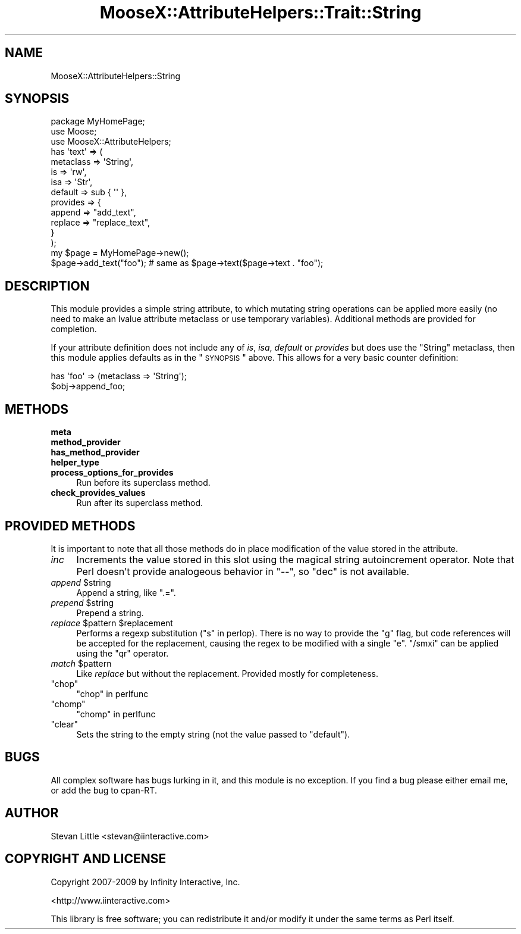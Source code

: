 .\" Automatically generated by Pod::Man 2.23 (Pod::Simple 3.14)
.\"
.\" Standard preamble:
.\" ========================================================================
.de Sp \" Vertical space (when we can't use .PP)
.if t .sp .5v
.if n .sp
..
.de Vb \" Begin verbatim text
.ft CW
.nf
.ne \\$1
..
.de Ve \" End verbatim text
.ft R
.fi
..
.\" Set up some character translations and predefined strings.  \*(-- will
.\" give an unbreakable dash, \*(PI will give pi, \*(L" will give a left
.\" double quote, and \*(R" will give a right double quote.  \*(C+ will
.\" give a nicer C++.  Capital omega is used to do unbreakable dashes and
.\" therefore won't be available.  \*(C` and \*(C' expand to `' in nroff,
.\" nothing in troff, for use with C<>.
.tr \(*W-
.ds C+ C\v'-.1v'\h'-1p'\s-2+\h'-1p'+\s0\v'.1v'\h'-1p'
.ie n \{\
.    ds -- \(*W-
.    ds PI pi
.    if (\n(.H=4u)&(1m=24u) .ds -- \(*W\h'-12u'\(*W\h'-12u'-\" diablo 10 pitch
.    if (\n(.H=4u)&(1m=20u) .ds -- \(*W\h'-12u'\(*W\h'-8u'-\"  diablo 12 pitch
.    ds L" ""
.    ds R" ""
.    ds C` ""
.    ds C' ""
'br\}
.el\{\
.    ds -- \|\(em\|
.    ds PI \(*p
.    ds L" ``
.    ds R" ''
'br\}
.\"
.\" Escape single quotes in literal strings from groff's Unicode transform.
.ie \n(.g .ds Aq \(aq
.el       .ds Aq '
.\"
.\" If the F register is turned on, we'll generate index entries on stderr for
.\" titles (.TH), headers (.SH), subsections (.SS), items (.Ip), and index
.\" entries marked with X<> in POD.  Of course, you'll have to process the
.\" output yourself in some meaningful fashion.
.ie \nF \{\
.    de IX
.    tm Index:\\$1\t\\n%\t"\\$2"
..
.    nr % 0
.    rr F
.\}
.el \{\
.    de IX
..
.\}
.\"
.\" Accent mark definitions (@(#)ms.acc 1.5 88/02/08 SMI; from UCB 4.2).
.\" Fear.  Run.  Save yourself.  No user-serviceable parts.
.    \" fudge factors for nroff and troff
.if n \{\
.    ds #H 0
.    ds #V .8m
.    ds #F .3m
.    ds #[ \f1
.    ds #] \fP
.\}
.if t \{\
.    ds #H ((1u-(\\\\n(.fu%2u))*.13m)
.    ds #V .6m
.    ds #F 0
.    ds #[ \&
.    ds #] \&
.\}
.    \" simple accents for nroff and troff
.if n \{\
.    ds ' \&
.    ds ` \&
.    ds ^ \&
.    ds , \&
.    ds ~ ~
.    ds /
.\}
.if t \{\
.    ds ' \\k:\h'-(\\n(.wu*8/10-\*(#H)'\'\h"|\\n:u"
.    ds ` \\k:\h'-(\\n(.wu*8/10-\*(#H)'\`\h'|\\n:u'
.    ds ^ \\k:\h'-(\\n(.wu*10/11-\*(#H)'^\h'|\\n:u'
.    ds , \\k:\h'-(\\n(.wu*8/10)',\h'|\\n:u'
.    ds ~ \\k:\h'-(\\n(.wu-\*(#H-.1m)'~\h'|\\n:u'
.    ds / \\k:\h'-(\\n(.wu*8/10-\*(#H)'\z\(sl\h'|\\n:u'
.\}
.    \" troff and (daisy-wheel) nroff accents
.ds : \\k:\h'-(\\n(.wu*8/10-\*(#H+.1m+\*(#F)'\v'-\*(#V'\z.\h'.2m+\*(#F'.\h'|\\n:u'\v'\*(#V'
.ds 8 \h'\*(#H'\(*b\h'-\*(#H'
.ds o \\k:\h'-(\\n(.wu+\w'\(de'u-\*(#H)/2u'\v'-.3n'\*(#[\z\(de\v'.3n'\h'|\\n:u'\*(#]
.ds d- \h'\*(#H'\(pd\h'-\w'~'u'\v'-.25m'\f2\(hy\fP\v'.25m'\h'-\*(#H'
.ds D- D\\k:\h'-\w'D'u'\v'-.11m'\z\(hy\v'.11m'\h'|\\n:u'
.ds th \*(#[\v'.3m'\s+1I\s-1\v'-.3m'\h'-(\w'I'u*2/3)'\s-1o\s+1\*(#]
.ds Th \*(#[\s+2I\s-2\h'-\w'I'u*3/5'\v'-.3m'o\v'.3m'\*(#]
.ds ae a\h'-(\w'a'u*4/10)'e
.ds Ae A\h'-(\w'A'u*4/10)'E
.    \" corrections for vroff
.if v .ds ~ \\k:\h'-(\\n(.wu*9/10-\*(#H)'\s-2\u~\d\s+2\h'|\\n:u'
.if v .ds ^ \\k:\h'-(\\n(.wu*10/11-\*(#H)'\v'-.4m'^\v'.4m'\h'|\\n:u'
.    \" for low resolution devices (crt and lpr)
.if \n(.H>23 .if \n(.V>19 \
\{\
.    ds : e
.    ds 8 ss
.    ds o a
.    ds d- d\h'-1'\(ga
.    ds D- D\h'-1'\(hy
.    ds th \o'bp'
.    ds Th \o'LP'
.    ds ae ae
.    ds Ae AE
.\}
.rm #[ #] #H #V #F C
.\" ========================================================================
.\"
.IX Title "MooseX::AttributeHelpers::Trait::String 3"
.TH MooseX::AttributeHelpers::Trait::String 3 "2010-01-01" "perl v5.12.3" "User Contributed Perl Documentation"
.\" For nroff, turn off justification.  Always turn off hyphenation; it makes
.\" way too many mistakes in technical documents.
.if n .ad l
.nh
.SH "NAME"
MooseX::AttributeHelpers::String
.SH "SYNOPSIS"
.IX Header "SYNOPSIS"
.Vb 3
\&  package MyHomePage;
\&  use Moose;
\&  use MooseX::AttributeHelpers;
\&  
\&  has \*(Aqtext\*(Aq => (
\&      metaclass => \*(AqString\*(Aq,
\&      is        => \*(Aqrw\*(Aq,
\&      isa       => \*(AqStr\*(Aq,
\&      default   => sub { \*(Aq\*(Aq },
\&      provides  => {
\&          append => "add_text",
\&          replace => "replace_text",
\&      }
\&  );
\&
\&  my $page = MyHomePage\->new();
\&  $page\->add_text("foo"); # same as $page\->text($page\->text . "foo");
.Ve
.SH "DESCRIPTION"
.IX Header "DESCRIPTION"
This module provides a simple string attribute, to which mutating string
operations can be applied more easily (no need to make an lvalue attribute
metaclass or use temporary variables). Additional methods are provided for
completion.
.PP
If your attribute definition does not include any of \fIis\fR, \fIisa\fR,
\&\fIdefault\fR or \fIprovides\fR but does use the \f(CW\*(C`String\*(C'\fR metaclass,
then this module applies defaults as in the \*(L"\s-1SYNOPSIS\s0\*(R"
above. This allows for a very basic counter definition:
.PP
.Vb 2
\&  has \*(Aqfoo\*(Aq => (metaclass => \*(AqString\*(Aq);
\&  $obj\->append_foo;
.Ve
.SH "METHODS"
.IX Header "METHODS"
.IP "\fBmeta\fR" 4
.IX Item "meta"
.PD 0
.IP "\fBmethod_provider\fR" 4
.IX Item "method_provider"
.IP "\fBhas_method_provider\fR" 4
.IX Item "has_method_provider"
.IP "\fBhelper_type\fR" 4
.IX Item "helper_type"
.IP "\fBprocess_options_for_provides\fR" 4
.IX Item "process_options_for_provides"
.PD
Run before its superclass method.
.IP "\fBcheck_provides_values\fR" 4
.IX Item "check_provides_values"
Run after its superclass method.
.SH "PROVIDED METHODS"
.IX Header "PROVIDED METHODS"
It is important to note that all those methods do in place
modification of the value stored in the attribute.
.IP "\fIinc\fR" 4
.IX Item "inc"
Increments the value stored in this slot using the magical string autoincrement
operator. Note that Perl doesn't provide analogeous behavior in \f(CW\*(C`\-\-\*(C'\fR, so
\&\f(CW\*(C`dec\*(C'\fR is not available.
.ie n .IP "\fIappend\fR $string" 4
.el .IP "\fIappend\fR \f(CW$string\fR" 4
.IX Item "append $string"
Append a string, like \f(CW\*(C`.=\*(C'\fR.
.ie n .IP "\fIprepend\fR $string" 4
.el .IP "\fIprepend\fR \f(CW$string\fR" 4
.IX Item "prepend $string"
Prepend a string.
.ie n .IP "\fIreplace\fR $pattern $replacement" 4
.el .IP "\fIreplace\fR \f(CW$pattern\fR \f(CW$replacement\fR" 4
.IX Item "replace $pattern $replacement"
Performs a regexp substitution (\*(L"s\*(R" in perlop). There is no way to provide the
\&\f(CW\*(C`g\*(C'\fR flag, but code references will be accepted for the replacement, causing
the regex to be modified with a single \f(CW\*(C`e\*(C'\fR. \f(CW\*(C`/smxi\*(C'\fR can be applied using the
\&\f(CW\*(C`qr\*(C'\fR operator.
.ie n .IP "\fImatch\fR $pattern" 4
.el .IP "\fImatch\fR \f(CW$pattern\fR" 4
.IX Item "match $pattern"
Like \fIreplace\fR but without the replacement. Provided mostly for completeness.
.ie n .IP """chop""" 4
.el .IP "\f(CWchop\fR" 4
.IX Item "chop"
\&\*(L"chop\*(R" in perlfunc
.ie n .IP """chomp""" 4
.el .IP "\f(CWchomp\fR" 4
.IX Item "chomp"
\&\*(L"chomp\*(R" in perlfunc
.ie n .IP """clear""" 4
.el .IP "\f(CWclear\fR" 4
.IX Item "clear"
Sets the string to the empty string (not the value passed to \f(CW\*(C`default\*(C'\fR).
.SH "BUGS"
.IX Header "BUGS"
All complex software has bugs lurking in it, and this module is no 
exception. If you find a bug please either email me, or add the bug
to cpan-RT.
.SH "AUTHOR"
.IX Header "AUTHOR"
Stevan Little <stevan@iinteractive.com>
.SH "COPYRIGHT AND LICENSE"
.IX Header "COPYRIGHT AND LICENSE"
Copyright 2007\-2009 by Infinity Interactive, Inc.
.PP
<http://www.iinteractive.com>
.PP
This library is free software; you can redistribute it and/or modify
it under the same terms as Perl itself.
